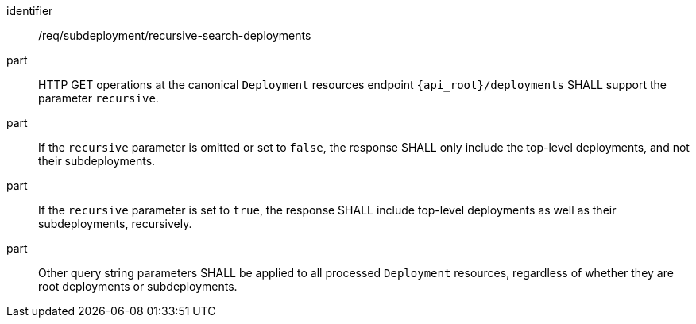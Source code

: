 [requirement,model=ogc]
====
[%metadata]
identifier:: /req/subdeployment/recursive-search-deployments

part:: HTTP GET operations at the canonical `Deployment` resources endpoint `{api_root}/deployments` SHALL support the parameter `recursive`.

part:: If the `recursive` parameter is omitted or set to `false`, the response SHALL only include the top-level deployments, and not their subdeployments.

part:: If the `recursive` parameter is set to `true`, the response SHALL include top-level deployments as well as their subdeployments, recursively.

part:: Other query string parameters SHALL be applied to all processed `Deployment` resources, regardless of whether they are root deployments or subdeployments.
====
